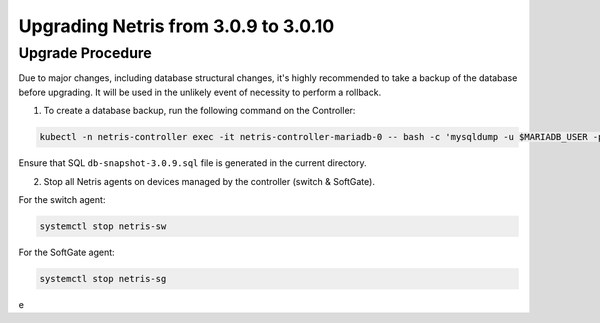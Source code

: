 .. meta::
    :description: Upgrading Netris from 3.0.9 to 3.0.10

*************************************
Upgrading Netris from 3.0.9 to 3.0.10
*************************************

Upgrade Procedure
=================

Due to major changes, including database structural changes, it's highly recommended to take a backup of the database before upgrading. It will be used in the unlikely event of necessity to perform a rollback.

1. To create a database backup, run the following command on the Controller:

.. code-block:: shell-session

  kubectl -n netris-controller exec -it netris-controller-mariadb-0 -- bash -c 'mysqldump -u $MARIADB_USER -p${MARIADB_PASSWORD} $MARIADB_DATABASE' > db-snapshot-3.0.9.sql

Ensure that SQL ``db-snapshot-3.0.9.sql`` file is generated in the current directory.

2. Stop all Netris agents on devices managed by the controller (switch & SoftGate).

For the switch agent:

.. code-block:: shell-session

  systemctl stop netris-sw


For the SoftGate agent:

.. code-block:: shell-session

  systemctl stop netris-sg

e
